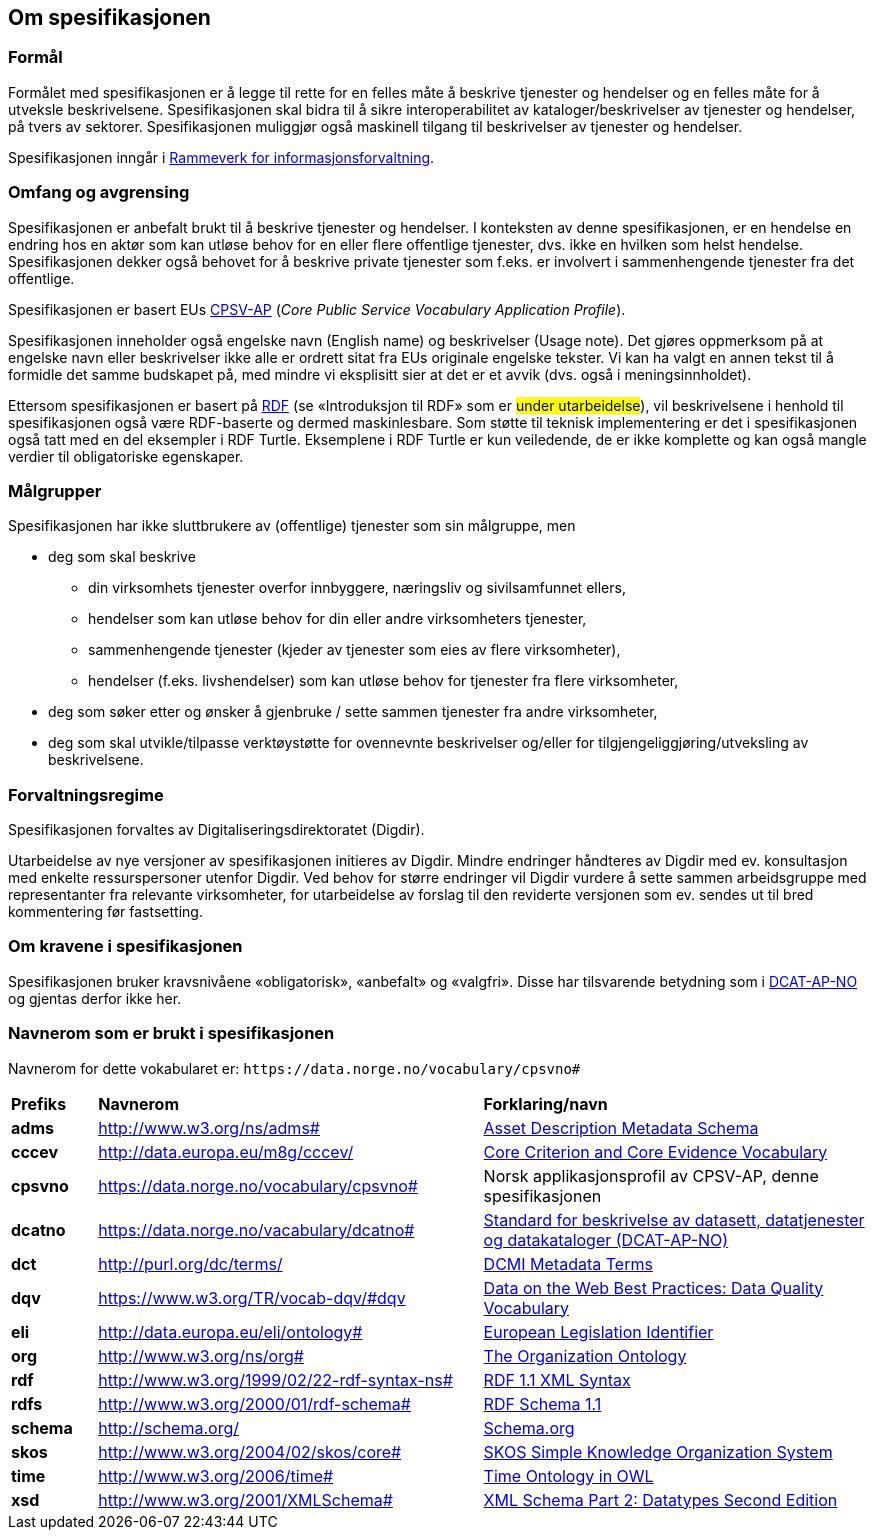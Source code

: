 == Om spesifikasjonen [[OmSpesifikasjonen]]

=== Formål [[Formål]]

Formålet med spesifikasjonen er å legge til rette for en felles måte å beskrive tjenester og hendelser og en felles måte for å utveksle beskrivelsene. Spesifikasjonen skal bidra til å sikre interoperabilitet av kataloger/beskrivelser av tjenester og hendelser, på tvers av sektorer. Spesifikasjonen muliggjør også maskinell tilgang til beskrivelser av tjenester og hendelser.

Spesifikasjonen inngår i https://www.digdir.no/informasjonsforvaltning/rammeverk-informasjonsforvaltning/2118[Rammeverk for informasjonsforvaltning].

=== Omfang og avgrensing [[Omfang-og-avgrensing]]

Spesifikasjonen er anbefalt brukt til å beskrive tjenester og hendelser. I konteksten av denne spesifikasjonen, er en hendelse en endring hos en aktør som kan utløse behov for en eller flere offentlige tjenester, dvs. ikke en hvilken som helst hendelse. Spesifikasjonen dekker også behovet for å beskrive private tjenester som f.eks. er involvert i sammenhengende tjenester fra det offentlige.

Spesifikasjonen er basert EUs https://ec.europa.eu/isa2/solutions/core-public-service-vocabulary-application-profile-cpsv-ap_en[CPSV-AP] (_Core Public Service Vocabulary Application Profile_).

Spesifikasjonen inneholder også engelske navn (English name) og beskrivelser (Usage note). Det gjøres oppmerksom på at engelske navn eller beskrivelser ikke alle er ordrett sitat fra EUs originale engelske tekster. Vi kan ha valgt en annen tekst til å formidle det samme budskapet på, med mindre vi eksplisitt sier at det er et avvik (dvs. også i meningsinnholdet).

Ettersom spesifikasjonen er basert på https://www.w3.org/RDF/[RDF] (se «Introduksjon til RDF» som er #under utarbeidelse#), vil beskrivelsene i henhold til spesifikasjonen også være RDF-baserte og dermed maskinlesbare. Som støtte til teknisk implementering er det i spesifikasjonen også tatt med en del eksempler i RDF Turtle. Eksemplene i RDF Turtle er kun veiledende, de er ikke komplette og kan også mangle verdier til obligatoriske egenskaper.

=== Målgrupper [[Målgrupper]]

Spesifikasjonen har ikke sluttbrukere av (offentlige) tjenester som sin målgruppe, men

* deg som skal beskrive
** din virksomhets tjenester overfor innbyggere, næringsliv og sivilsamfunnet ellers,
** hendelser som kan utløse behov for din eller andre virksomheters tjenester,
** sammenhengende tjenester (kjeder av tjenester som eies av flere virksomheter),
** hendelser (f.eks. livshendelser) som kan utløse behov for tjenester fra flere virksomheter,
* deg som søker etter og ønsker å gjenbruke / sette sammen tjenester fra andre virksomheter,
* deg som skal utvikle/tilpasse verktøystøtte for ovennevnte beskrivelser og/eller for tilgjengeliggjøring/utveksling av beskrivelsene.


=== Forvaltningsregime [[Forvaltningsregime]]

Spesifikasjonen forvaltes av Digitaliseringsdirektoratet (Digdir).

Utarbeidelse av nye versjoner av spesifikasjonen initieres av Digdir. Mindre endringer håndteres av Digdir med ev. konsultasjon med enkelte ressurspersoner utenfor Digdir. Ved behov for større endringer vil Digdir vurdere å sette sammen arbeidsgruppe med representanter fra relevante virksomheter, for utarbeidelse av forslag til den reviderte versjonen som ev. sendes ut til bred kommentering før fastsetting.

=== Om kravene i spesifikasjonen [[Om-kravene]]

Spesifikasjonen bruker kravsnivåene «obligatorisk», «anbefalt» og «valgfri». Disse har tilsvarende betydning som i https://data.norge.no/specification/dcat-ap-no/#Om-kravene[DCAT-AP-NO] og gjentas derfor ikke her.

=== Navnerom som er brukt i spesifikasjonen [[Navnerom]]

Navnerom for dette vokabularet er: `\https://data.norge.no/vocabulary/cpsvno#`

[cols="10s,45d,45d"]
|===
|Prefiks |*Navnerom* |*Forklaring/navn*
|adms|http://www.w3.org/ns/adms[http://www.w3.org/ns/adms#] |https://www.w3.org/TR/vocab-adms/[Asset Description Metadata Schema]
|cccev|http://data.europa.eu/m8g/cccev/|https://semiceu.github.io/CCCEV/releases/2.00/[Core Criterion and Core Evidence Vocabulary]
|cpsvno|https://data.norge.no/vocabulary/cpsvno[https://data.norge.no/vocabulary/cpsvno#]|Norsk applikasjonsprofil av CPSV-AP, denne spesifikasjonen
|dcatno|https://data.norge.no/vacabulary/dcatno#|https://data.norge.no/specification/dcat-ap-no/[Standard for beskrivelse av datasett, datatjenester og datakataloger (DCAT-AP-NO)]
|dct|http://purl.org/dc/terms/[http://purl.org/dc/terms/] |https://www.dublincore.org/specifications/dublin-core/dcmi-terms/[DCMI Metadata Terms]
|dqv|https://www.w3.org/TR/vocab-dqv/#dqv[https://www.w3.org/TR/vocab-dqv/#dqv]|https://www.w3.org/TR/vocab-dqv/#dqv[Data on the Web Best Practices: Data Quality Vocabulary]
|eli|http://data.europa.eu/eli/ontology#|https://eur-lex.europa.eu/eli-register/about.html[European Legislation Identifier]
|org|http://www.w3.org/ns/org#|https://www.w3.org/TR/vocab-org/[The Organization Ontology]
|rdf|http://www.w3.org/1999/02/22-rdf-syntax-ns[http://www.w3.org/1999/02/22-rdf-syntax-ns#] |https://www.w3.org/TR/rdf-syntax-grammar/[RDF 1.1 XML Syntax]
|rdfs|http://www.w3.org/2000/01/rdf-schema[http://www.w3.org/2000/01/rdf-schema#]|https://www.w3.org/TR/rdf-schema/[RDF Schema 1.1]
|schema|http://schema.org/[http://schema.org/] |https://schema.org/[Schema.org]
|skos|http://www.w3.org/2004/02/skos/core[http://www.w3.org/2004/02/skos/core#]|https://www.w3.org/TR/skos-reference/[SKOS Simple Knowledge Organization System]
|time|http://www.w3.org/2006/time[http://www.w3.org/2006/time#] |https://www.w3.org/TR/owl-time/[Time Ontology in OWL]
|xsd|http://www.w3.org/2001/XMLSchema[http://www.w3.org/2001/XMLSchema#] |https://www.w3.org/TR/xmlschema-2/[XML Schema Part 2: Datatypes Second Edition]
|===

